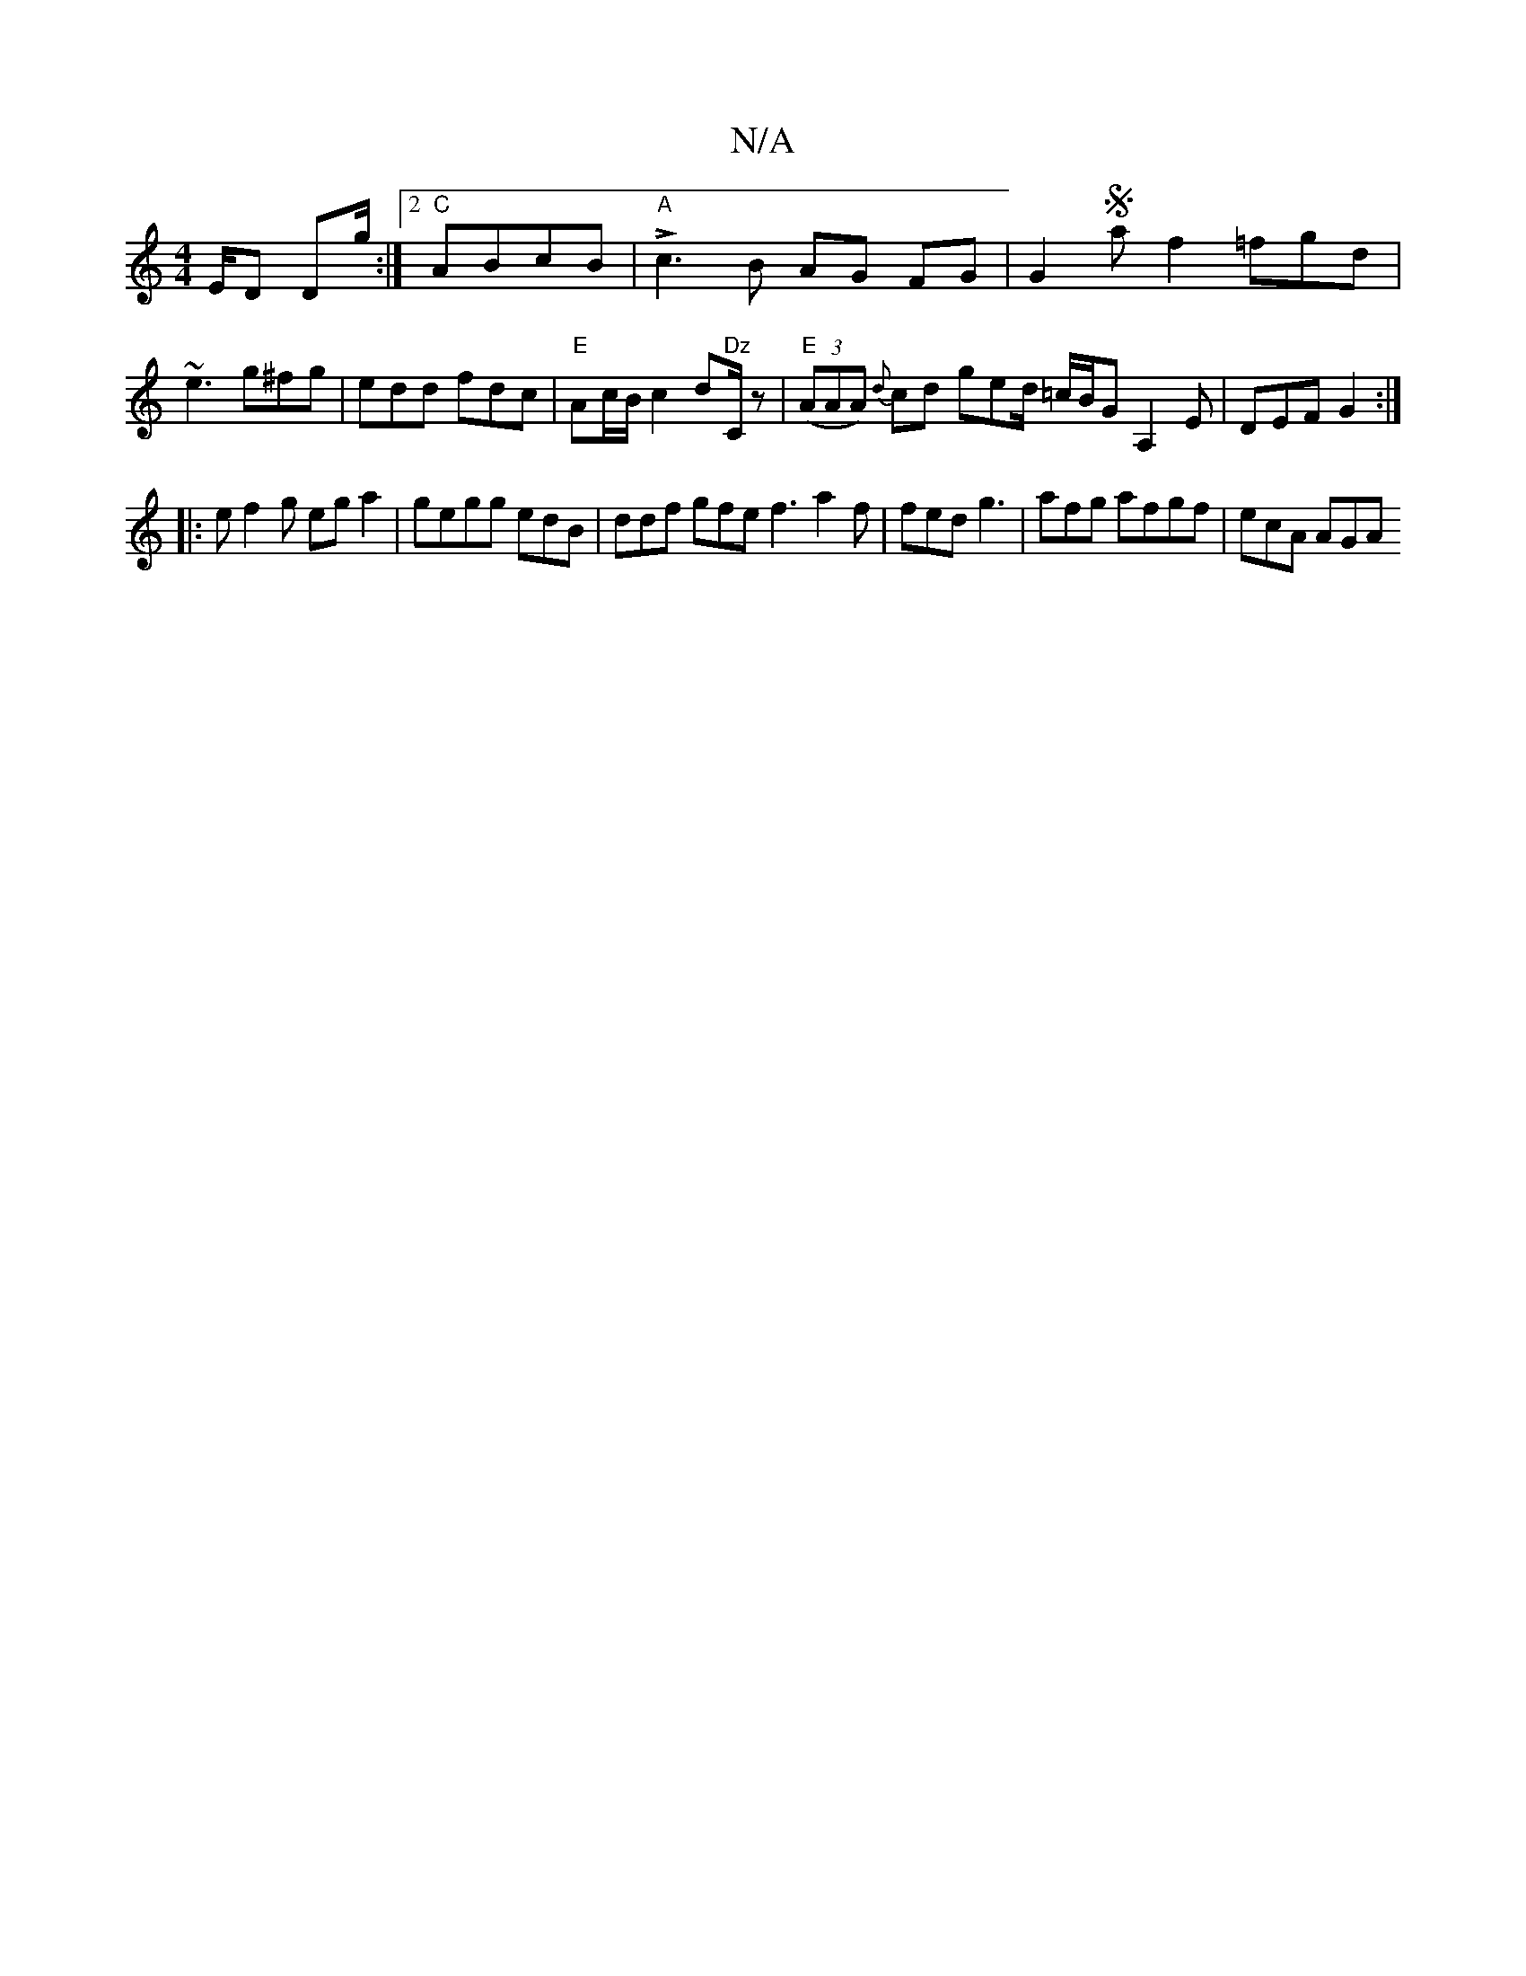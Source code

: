 X:1
T:N/A
M:4/4
R:N/A
K:Cmajor
/E/D D2/g/ :|2 "C" ABcB |"A"Lc3B AG FG|G2Sa f2=fgd |
~e3 g^fg|edd fdc|"E"Ac/B/c2d"Dz"C/2z|"E"((3AAA) {d}cd ged/2 =c/2B/2G A,2E | DEF G2 :|
|: ef2g ega2|gegg edB| ddf gfe f3 a2f|fed g3|afg afgf|ecA AGA